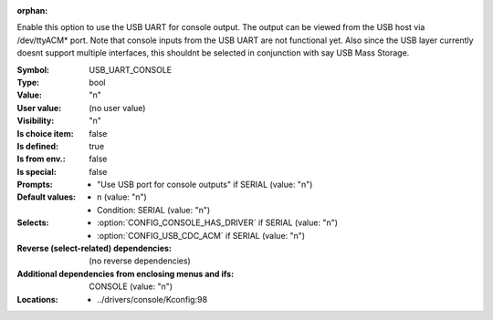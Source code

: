:orphan:

.. title:: USB_UART_CONSOLE

.. option:: CONFIG_USB_UART_CONSOLE:
.. _CONFIG_USB_UART_CONSOLE:

Enable this option to use the USB UART for console output. The output
can be viewed from the USB host via /dev/ttyACM* port. Note that console
inputs from the USB UART are not functional yet. Also since the USB
layer currently doesnt support multiple interfaces, this shouldnt be
selected in conjunction with say USB Mass Storage.



:Symbol:           USB_UART_CONSOLE
:Type:             bool
:Value:            "n"
:User value:       (no user value)
:Visibility:       "n"
:Is choice item:   false
:Is defined:       true
:Is from env.:     false
:Is special:       false
:Prompts:

 *  "Use USB port for console outputs" if SERIAL (value: "n")
:Default values:

 *  n (value: "n")
 *   Condition: SERIAL (value: "n")
:Selects:

 *  :option:`CONFIG_CONSOLE_HAS_DRIVER` if SERIAL (value: "n")
 *  :option:`CONFIG_USB_CDC_ACM` if SERIAL (value: "n")
:Reverse (select-related) dependencies:
 (no reverse dependencies)
:Additional dependencies from enclosing menus and ifs:
 CONSOLE (value: "n")
:Locations:
 * ../drivers/console/Kconfig:98